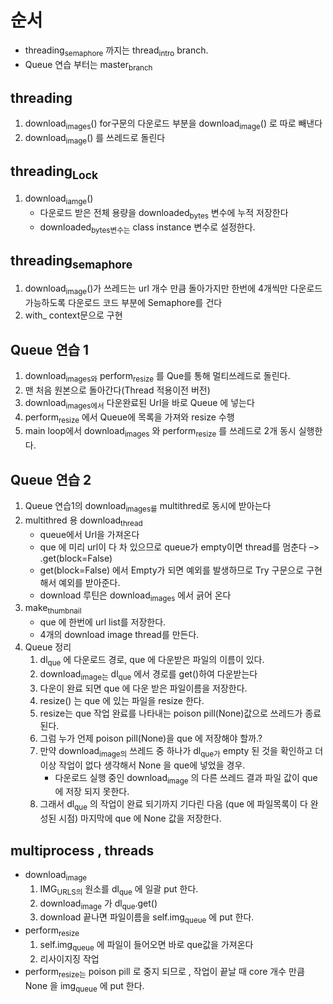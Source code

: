 * 순서
  - threading_semaphore 까지는 thread_intro branch.
  - Queue 연습 부터는 master_branch
** threading
   1. download_images()
      for구문의 다운로드 부분을 download_image() 로 따로 빼낸다
   2. download_image() 를 쓰레드로 돌린다
** threading_Lock
   1. download_iamge()
      - 다운로드 받은 전체 용량을 downloaded_bytes 변수에 누적 저장한다
      - downloaded_bytes변수는 class instance 변수로 설정한다.
** threading_semaphore
   1. download_image()가 쓰레드는 url 개수 만큼 돌아가지만 한번에 4개씩만
      다운로드 가능하도록  다운로드 코드 부분에 Semaphore를 건다
   2. with_ context문으로 구현
** Queue 연습 1
   1. download_images와 perform_resize 를 Que를 통해 멀티쓰레드로 돌린다.
   2. 맨 처음 원본으로 돌아간다(Thread 적용이전 버전)
   3. download_images에서 다운완료된 Url을 바로 Queue 에 넣는다
   4. perform_resize 에서 Queue에 목록을 가져와 resize 수행
   5. main loop에서 download_images 와 perform_resize 를 쓰레드로 2개 동시 실행한다.
** Queue 연습 2
   1. Queue 연습1의 download_images를 multithred로 동시에 받아는다
   2. multithred 용 download_thread
      - queue에서 Url을 가져온다
      - que 에 미리 url이 다 차 있으므로 queue가 empty이면 thread를 멈춘다 --> .get(block=False)
      - get(block=False) 에서 Empty가 되면 예외를 발생하므로 Try 구문으로 구현해서 예외를 받아준다.
      - download  루틴은 download_images  에서 긁어 온다
   3. make_thumbnail
      - que 에 한번에 url list를 저장한다.
      - 4개의 download image thread를 만든다.
   4. Queue 정리
      1. dl_que 에 다운로드 경로, que 에 다운받은 파일의 이름이 있다.
      2. download_image는 dl_que 에서 경로를 get()하여 다운받는다
      3. 다운이 완료 되면 que 에 다운 받은 파일이름을 저장한다.
      4. resize() 는 que 에 있는 파일을 resize  한다.
      5. resize는 que 작업 완료를 나타내는 poison pill(None)값으로 쓰레드가 종료된다.
      6. 그럼 누가 언제 poison pill(None)을 que 에 저장해야 할까.?
      7. 만약 download_image의 쓰레드 중 하나가 dl_que가 empty 된 것을 확인하고 더 이상 작업이 없다 생각해서
         None 을 que에 넣었을 경우.
         - 다운로드 실행 중인 download_image 의 다른 쓰레드 결과 파일 값이 que 에 저장 되지 못한다.
      8. 그래서 dl_que 의 작업이 완료 되기까지 기다린 다음 (que 에 파일목록이 다 완성된 시점) 마지막에 que 에 None 값을 저장한다.
         
** multiprocess , threads
   - download_image
     1. IMG_URLS의 원소를 dl_que 에 일괄 put 한다.
     2. download_image 가 dl_que.get()
     3. download 끝나면 파일이름을 self.img_queue 에 put 한다.
   - perform_resize
     1. self.img_queue  에 파일이 들어오면 바로 que값을 가져온다
     2. 리사이지징 작업

   - perform_resize는 poison pill 로 중지 되므로 , 작업이 끝날 때 core 개수 만큼 None 을 img_queue 에 put 한다.
     
